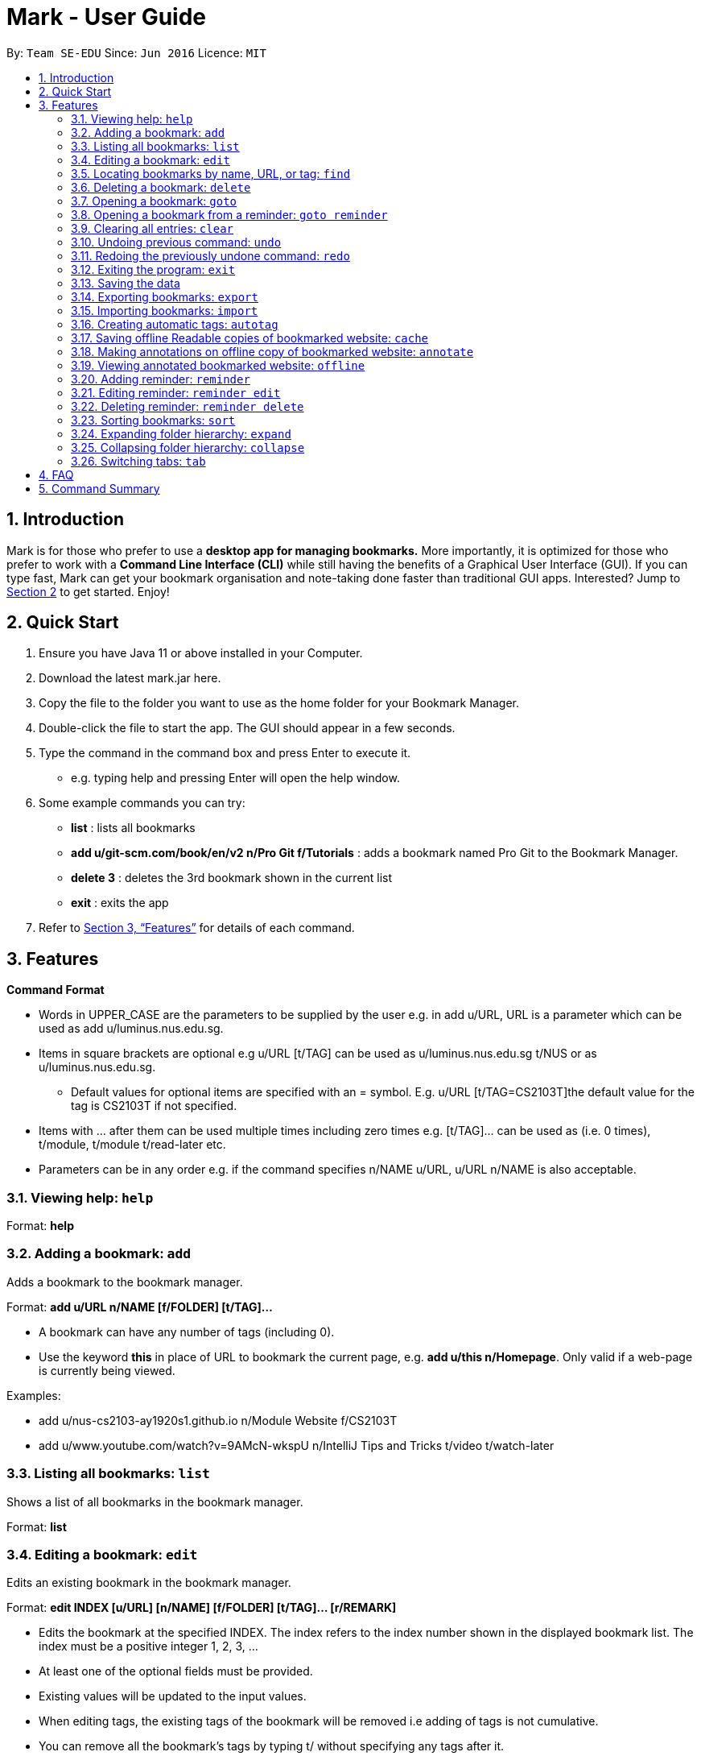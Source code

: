 = Mark - User Guide
:site-section: UserGuide
:toc:
:toc-title:
:toc-placement: preamble
:sectnums:
:imagesDir: images
:stylesDir: stylesheets
:xrefstyle: full
:experimental:
ifdef::env-github[]
:tip-caption: :bulb:
:note-caption: :information_source:
endif::[]
:repoURL: https://github.com/se-edu/addressbook-level3

By: `Team SE-EDU`      Since: `Jun 2016`      Licence: `MIT`

== Introduction

Mark is for those who prefer to use a *desktop app for managing
bookmarks.* More importantly, it is optimized for those who prefer to
work with a *Command Line Interface (CLI)* while still having the
benefits of a Graphical User Interface (GUI). If you can type fast, Mark
can get your bookmark organisation and note-taking done faster than
traditional GUI apps. Interested? Jump to
link:#quick-start[[.underline]#Section 2, “Quick Start”#] to get
started. Enjoy!

== Quick Start

[arabic]
. Ensure you have Java 11 or above installed in your Computer.
. Download the latest mark.jar here.
. Copy the file to the folder you want to use as the home folder for your Bookmark Manager.
. Double-click the file to start the app. The GUI should appear in a few
seconds.
 . Type the command in the command box and press Enter to execute it.

* e.g. typing help and pressing Enter will open the help window.
. Some example commands you can try:

* *list* : lists all bookmarks
 * *add u/git-scm.com/book/en/v2 n/Pro Git f/Tutorials* : adds a bookmark
named Pro Git to the Bookmark Manager.
 * *delete 3* : deletes the 3rd bookmark shown in the current list
 * *exit* : exits the app

. Refer to <<Features>> for details
of each command.

[[Features]]
== Features

*Command Format*

* Words in UPPER_CASE are the parameters to be supplied by the user e.g.
in add u/URL, URL is a parameter which can be used as add
u/luminus.nus.edu.sg.
 * Items in square brackets are optional e.g u/URL [t/TAG] can be used as
u/luminus.nus.edu.sg t/NUS or as u/luminus.nus.edu.sg.
 ** Default values for optional items are specified with an = symbol. E.g.
u/URL [t/TAG=CS2103T]the default value for the tag is CS2103T if not
specified.
 * Items with …​ after them can be used multiple times including zero times
e.g. [t/TAG]…​ can be used as (i.e. 0 times), t/module, t/module
t/read-later etc.
 * Parameters can be in any order e.g. if the command specifies n/NAME
u/URL, u/URL n/NAME is also acceptable.

=== Viewing help: ``help``

Format: *help*

=== Adding a bookmark: `add`

Adds a bookmark to the bookmark manager.

Format: *add u/URL n/NAME [f/FOLDER] [t/TAG]…​*

* A bookmark can have any number of tags (including 0).
 * Use the keyword *this* in place of URL to bookmark the current page,
e.g. *add u/this n/Homepage*. Only valid if a web-page is currently
being viewed.

Examples:

* add u/nus-cs2103-ay1920s1.github.io n/Module Website f/CS2103T
 * add u/www.youtube.com/watch?v=9AMcN-wkspU n/IntelliJ Tips and Tricks
t/video t/watch-later

=== Listing all bookmarks: `list`

Shows a list of all bookmarks in the bookmark manager.

Format: *list*

=== Editing a bookmark: `edit`

Edits an existing bookmark in the bookmark manager.

Format: *edit INDEX [u/URL] [n/NAME] [f/FOLDER] [t/TAG]…​ [r/REMARK]*

* Edits the bookmark at the specified INDEX. The index refers to the index
number shown in the displayed bookmark list. The index must be a
positive integer 1, 2, 3, …​
 * At least one of the optional fields must be provided.
 * Existing values will be updated to the input values.
 * When editing tags, the existing tags of the bookmark will be removed i.e
adding of tags is not cumulative.
 * You can remove all the bookmark’s tags by typing t/ without specifying
any tags after it.

Examples:

* *edit 1 n/CS2103T Website f/AY1920-S1* +
Edits the name and folder of the 1st bookmark to be CS2103T Website and
AY1920-S1 respectively.

* *edit 2 t/* +
Clears all existing tags from the 2nd bookmark.

=== Locating bookmarks by name, URL, or tag: `find`

Finds bookmarks that contain any of the given keywords in their name or
URL, or that are tagged with the given tag(s).

Format: *find [KEYWORD]... [t/TAG]...*

* At least one keyword or tag must be provided
 * Keyword search is case insensitive. e.g video will match Video
 * The order of the keywords does not matter. e.g. Website Video will match
Video Website
 * Keywords are only searched in the URL and name.
 * Words will be partially matched e.g. Video will match Videos
 * Bookmarks matching at least one search criteria will be returned (i.e.
OR search). e.g. Website Video t/Fun will return CS2103T Website, Video
Streaming, and all videos tagged with Fun

Examples:

* *find Luminus* +
Returns luminus website and GER1000 LumiNUS

* *find CS2103T CS2101 CS2105* +
Returns any bookmark with CS2103T, CS2101, or CS2105 in its name or in
its url

* *find GitHub t/CS2103T* +
Returns any bookmark with the tag CS2103T or that contains github in
either name or URL.

=== Deleting a bookmark: `delete`

Deletes the specified bookmark from the bookmark manager.

Format/ *delete INDEX*

* Deletes the bookmark at the specified INDEX.
 * The index refers to the index number shown in the displayed bookmark
list.
 * The index must be a positive integer 1, 2, 3, …​

Examples:

* *list* +
*delete 2*  +
Deletes the 2nd bookmark in the bookmark manager.

* *find luminus* +
*delete 1* +
Deletes the 1st bookmark in the results of the find command.

=== Opening a bookmark: `goto`

Opens the specified version of the bookmark from the bookmark manager.

Fomat: *goto INDEX [v/VERSION]*

* If the flag v/ is not present, go to the online version
 * v/ with no VERSION: Go to the most current version

Examples:

* Goto 1

=== Opening a bookmark from a reminder: `goto reminder`

Opens the specified version of the bookmark from the bookmark manager.

Fomat: *goto reminder INDEX*

* INDEX is the index of the reminder as viewed on the dashboard

Examples:

* *goto reminder 1* +
If reminder 1 points to bookmark 5, this command is equivalent to *goto
5*. I.e. opens bookmark 5.

=== Clearing all entries: `clear`

Clears all entries from the bookmark manager.

Format: *clear*

=== Undoing previous command: `undo`

Restores the list to the state before the previous undoable command was
executed.

Undoable commands include commands that modify the bookmark list or
reminders (add, edit, delete, clear, reminder, reminder edit, reminder
delete etc).

Format: *undo*

=== Redoing the previously undone command: `redo`

Reverses the most recent ‘undo’ command.

Format: *redo*

=== Exiting the program: `exit`

Exits the program.

Format: `exit`

=== Saving the data

Mark data are saved in the hard disk automatically after any command
that changes the data.

There is no need to save data manually. It is also possible to save
specific bookmarks with a different file name using the command `export`
(see <<_exporting_bookmarks_export>>).

=== Exporting bookmarks: `export`

Exports the currently displayed list of bookmarks to the hard disk.

Format: `export [FILENAME]`

****
* {blank}
+
`FILENAME` should not include the file extension. E.g. `myBookmarks` and not
`myBookmarks.json`
* If no file name is specified, the default file name is the name of the
first bookmark followed by “AndOtherBookmarks”. E.g.
`CS2103TWebsiteAndOtherBookmarks.json`
* The file `FILENAME` is overwritten if it already exists.
* Bookmarks are exported to the folder `[applicationHome]/data/bookmarks/`.
****

Examples:

* `list` +
`export myBookmarks` +
Exports all bookmarks in the bookmark manager to a file named
`myBookmarks.json`.

* `find luminus` +
`export` +
Exports all bookmarks found using `find` (e.g. `cs2101Luminus`,
`cs2103TLuminus`, `cs2105Luminus`) to a file named
`cs2101LuminusAndOtherBookmarks.json`.

* `find t/favorite` +
 `export favorites` +
Exports all bookmarks tagged with `favorite` to a file named
`favorites.json`.

=== Importing bookmarks: `import`

Imports bookmarks from files on the hard disk.

Format: `import FILENAME [MORE_FILENAMES]...`

****
* `FILENAME` should not include the file extension. E.g. `myBookmarks` and not
`myBookmarks.json`
* `FILENAME` is case sensitive.
* `FILENAME` should be a file stored in the folder
`[applicationHome]/data/bookmarks/`.
* The file corresponding to `FILENAME` should have a valid format, identical
to the JSON files produced by `export`.
****

Examples:

* `import myBookmarks` +
Assuming `mark.jar` is stored in the folder `mark`, imports bookmarks from the
file `mark/data/bookmarks/myBookmarks.json`

* `import myBookmarks nusBookmarks youtubeBookmarks` +
Imports bookmarks from the files `myBookmarks.json`, `nusBookmarks.json`,
and `youtubeBookmarks.json`.

=== Creating automatic tags: `autotag`

Creates a tag that will be automatically applied to bookmarks which match
the given conditions.

Format: `autotag NAME [u/PARTIAL_URL] [nu/NOT_PARTIAL_URL] [f/FOLDER]
[nf/NOT_FOLDER]... [t/TAG]... [nt/NOT_TAG]...`

****
* At least one condition (`u/`,
`nu/`, `f/`, `nf/`, `t/`, or `nt/`) must be specified.
* If an autotag with name `NAME` already exists, the user is asked
whether conditions for `NAME` should be overwritten.
* An autotag is applied when a bookmark matches all of its conditions.
Hence, if conditions are contradictory, no bookmarks will be tagged by
this autotag. E.g. no bookmarks will match the conditions `u/github.com/mark
nu/github.com/mark`
* `PARTIAL_URL` and `NOT_PARTIAL_URL` can be any part of a URL. E.g.
 `youtube`, `.nus.edu.sg`, or `github.com/mark`.
* `NOT_PARTIAL_URL`, `NOT_FOLDER`, and `NOT_TAG` are partial URLs, folders,
or tags that bookmarks to be tagged should *not* match.
* The tag `NAME` is still a normal tag. E.g. if an autotag `YouTube` matches
bookmarks with URLs containing `youtube.com`, other bookmarks can still be
tagged with the tag `YouTube`.
****

Examples:

* `autotag Miscellaneous f/NUS nt/academic nt/admin` +
 Creates an autotag that adds the tag `Miscellaneous` to all bookmarks that are
in the folder `NUS` but are not tagged with `academic` or `admin`.

* `autotag Luminus u/luminus` +
 Creates an autotag that adds the tag `Luminus` to all bookmarks with URLs
containing `luminus`.

=== Saving offline Readable copies of bookmarked website: `cache`

Saves the bookmarked website locally for offline viewing.

(Not done automatically for all bookmarks as the user may not want to
autosave everything. E.g. doesn’t make sense to save a local copy of
your email website, bank website or LumiNUS)

Format: *cache INDEX [s/SAVE_NOW] [u/AUTO_UPDATE] [d/VERSION]*

* INDEX is the bookmark that you want to save a local copy of
 * SHOULD_AUTOUPDATE (default false) if true, it will check daily for any
updates. Any old versions will be archived and users will be able to see
the different versions and delete them / name them
 * If AUTO_UPDATE is missing, will not auto update.
 * VERSION is the version number of cache to be deleted.

Examples:

* *cache 1 s/true u/true* +
Saves the bookmark at index 1 locally, and updates it daily.

* *cache 1* +
Show the list of cached copies.

* *cache 1 d/2* +
Deletes the cached version at the second index.

* *cache 1 u/true* +
Manually save a new copy of the site.

{empty}[Updates working copy with notes and suggests migrating notes to
new working copy. Whenever a local copy is to be updated, the current
version of the local copy with notes will be archived. Then new copy
will then be compared to old copy (like diff): if notes are attached to
affected paragraphs, user will be prompted to keep or skip the notes;
otherwise notes are automatically copied over.]

image:media/image1.jpg[image,width=451,height=224]

=== Making annotations on offline copy of bookmarked website: `annotate`

Makes annotations on locally saved, offline version of the bookmarked
website. You can have various options, including:

[arabic]
. Highlight paragraph on local copy and attach a note to said paragraph. +
When a paragraph is chosen to be highlighted, it is optional to add a
supplementary note (Notes can be added to justify the highlight or as
content-relevant notes for future reference to bookmark).

. Modify and update notes of paragraph by changing note content. +
If a highlight is removed but had a note attached to it, the note will
be moved to a “lost notes” section of the copy.

. Delete notes or clear annotations +
Notes of a certain paragraph, “lost notes” section, or entire document
can be wiped out. If you choose to clear annotations, all notes and
highlights will be removed and the offline copy will be reverted to
clean slate.

Format: *annotate INDEX p/P_NUM [n/NOTES] [h/HIGHLIGHT_COLOUR=yellow]*

* INDEX is the bookmark that you want to annotate offline version of
 * DELETE is either *all*, *lost* or *one*. If *one*, then a/*P_NUM* must
be present.
 * P_NUM is the number of the paragraph to be marked or deleted.
 * NOTES is the content of notes to add. If this field is included
alongside the delete field, then the notes of the paragraph will be
removed.
 * HCOLOUR is either *orange*, *pink*, *green* or *yellow*. This selects
the highlight colour to mark out paragraphs. If no colour is specified,
yellow is the default colour. If this field is included alongside the
delete field, then highlight of the paragraph will be removed.

Format: *annotate edit P_NUM [p/NEW_P_NUM] [n/NOTES]
[h/HIGHLIGHT_COLOUR]*

* If HIGHLIGHT_COLOUR is specified with a lost note index, nothing
happens.

Examples:

* Annotate edit 1 p/2 - Move notes from para 1 to para 2
 * Annotate edit 1 n/new notes - Edit the notes for para 1
 * Annotate edit 1 h/yellow - Change the highlight color for para 1
 * Annotate edit L1 p/1 - Move lost notes L1 to para 1


Format: *annotate delete P_NUM *

Deletes notes associated with the specified paragraphs.

Examples:

* *Annotate delete 1*
 * *Annotate delete L1*

Examples:

* *annotate 1 a/2 n/summary of paragraph h/yellow* +
In offline copy of bookmark 1, highlights paragraph 2 yellow and
attaches note with content “summary of paragraph” to the paragraph.

* *annotate 1 a/2 h/pink* +
In offline copy of bookmark 1, overwrites any existing highlight and
highlights paragraph 2 with pink. Any notes attached remain attached.

* *annotate 1 a/2 n/change note content* +
In offline copy of bookmark 1, changes note attached to paragraph 2 to
note with content “change note content”.

* *annotate 1 d/one a/2 n/ h/* +
In offline copy of bookmark 1, delete all annotations on paragraph 2.
Highlights and notes are removed altogether for paragraph 2.

* *annotate 1 d/one a/2 n/* +
In offline copy of bookmark 1, removes the note on paragraph 2 but
leaves the highlight on paragraph 2.

* *annotate 1 d/one a/2 h/* +
In offline copy of bookmark 1, removes the highlight on paragraph 2.
Notes on paragraph 2 are moved to “lost notes” section.

* *annotate 1 d/lost* +
In offline copy of bookmark 1, deletes all notes in the “lost notes”
section.

* *annotate 1 d/all* +
Removes all annotations in the offline copy of bookmark 1.

=== Viewing annotated bookmarked website: `offline`

Shows offline copy of a selected bookmark. The offline view tab will
show the latest offline copy with annotations by default.

Format: *offline INDEX [v/VERSION = current]*

* INDEX is the bookmark that you want to view notes of
 * VERSION is the version of the cached version to show. Default is the
current version

Examples:

* *offline 1* +
Shows annotated offline copy of bookmark 1.

* *offline 1 v/2* +
Shows the 2nd version of offline copy of bookmark 1. If it is annotated,
then annotations are shown as well.

=== Adding reminder: `reminder`

Adds a reminder to visit a bookmark. You can set the deadline (when you
want the reminder remind you) and the start time is optional. The app
will inform you at that time before the start time and the deadline.

Format: *reminder INDEX t/TIME_DATE [n/NOTE=Open]*

* INDEX is the index of the bookmark that you want to add with a reminder.
 * TIME_DATE follows HHMM dd/mm/yyyy format.

Examples:

* *reminder 1 2359 02/07/2019* +
Adds a reminder for bookmark 1, and set the deadline at 02/07/2019. The
reminder will remind you at 23:59 on 2nd July, 2019.

* *reminder 1 2359 02/07/2019 1200 29/06/2019* +
Adds a reminder for bookmark 1, and set the start time at 12:00 of
29/06/2019, the deadline at 23:59 of 02/07/2019. The reminder will
remind you at these two timings.

=== Editing reminder: `reminder edit`

Format: *reminder edit INDEX [t/TIME_DATE] [n/NOTE]*

=== Deleting reminder: `reminder delete`

Deletes the the specified reminder.

Format: *reminder delete INDEX*

=== Sorting bookmarks: `sort`

Sorts the displayed bookmarks according to different criteria (name,
order added) and displays them as a list.

Format: *sort [CRITERIA]*

* CRITERIA is the field you use to sort. Acceptable values of CRITERIA
are: *name* and *default*.
 * CRITERIA is case insensitive, e.g. both URL and url are acceptable
criteria.

Examples:

* *sort name* +
Lists all the bookmarks based on name/alphabetical order.

* *sort default* +
Sort all the bookmarks based on the order they were added.

=== Expanding folder hierarchy: `expand`

Expands the folder hierarchy by the specified number of levels.

Format: *expand [LEVEL]*

* LEVEL should be an integer. If it is more than zero, folder hierarchy
will expand by LEVEL number of levels. If LEVEL is less than zero,
folder hierarchy will collapse by the given number of levels. If LEVEL
is zero, nothing happens.
 * Current level of display + LEVEL must be positive and less than or equal
to the maximum number of levels
 * If LEVEL is negative, the folder hierarchy will be collapsed by the
specified number of levels
 * If LEVEL is not specified, expand to the maximum number of levels.

Examples

* *expand 3*

=== Collapsing folder hierarchy: `collapse`

Collapses the folder hierarchy by the specified number of levels.

Format: *collapse [LEVEL]*

* LEVEL should be an integer. If it is more than zero, folder hierarchy
will collapse by LEVEL number of levels. If LEVEL is less than zero,
folder hierarchy will expand by the given number of levels. If LEVEL is
zero, nothing happens.
 * Current level of display + LEVEL must be positive and less than or equal
to the maximum number of levels of the folder hierarchy
 * If LEVEL is negative, the folder hierarchy will be collapsed by the
specified number of levels
 * If LEVEL is not specified, collapse to show only one level of folders.

Examples

* *collapse 1*

=== Switching link:#faq[[.underline]#tabs#]: `tab`

Switches the current app view to the tab that corresponds to the given
index.

Format: *tab INDEX*

* INDEX is 1, 2 or 3, which correspond to the
link:#faq[[.underline]#Dashboard#], Online, and Offline tabs
respectively.

Examples

* *tab 1* +
Goes to the Dashboard tab

* *tab 2* +
Goes to the Online tab which is a web view

* *tab 3* +
Goes to the Offline tab which shows the offline copy of bookmarks

== FAQ

*What are Tabs?*

 Different user displays. There are three tabs: dashboard, online view
(web browser), and offline view (caches and notes).

*What is the Dashboard?*

 The default tab in view when the application starts. The dashboard
contains a help section (command summary), favorite tags, current
reminders, and a view of the folder hierarchy for bookmarks.

<more coming soon>

== Command Summary

<coming soon>
